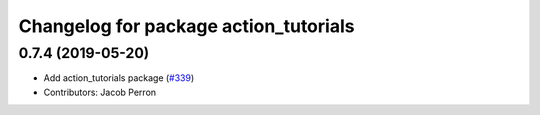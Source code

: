 ^^^^^^^^^^^^^^^^^^^^^^^^^^^^^^^^^^^^^^
Changelog for package action_tutorials
^^^^^^^^^^^^^^^^^^^^^^^^^^^^^^^^^^^^^^

0.7.4 (2019-05-20)
------------------
* Add action_tutorials package (`#339 <https://github.com/ros2/demos/issues/339>`_)
* Contributors: Jacob Perron
